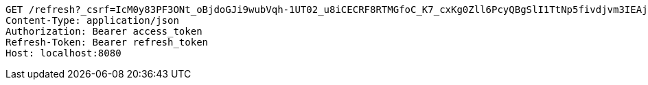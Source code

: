 [source,http,options="nowrap"]
----
GET /refresh?_csrf=IcM0y83PF3ONt_oBjdoGJi9wubVqh-1UT02_u8iCECRF8RTMGfoC_K7_cxKg0Zll6PcyQBgSlI1TtNp5fivdjvm3IEAjxnH7 HTTP/1.1
Content-Type: application/json
Authorization: Bearer access_token
Refresh-Token: Bearer refresh_token
Host: localhost:8080

----